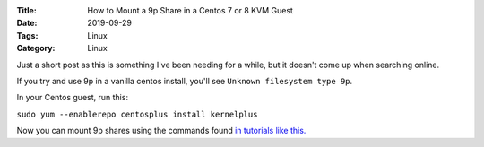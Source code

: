 :Title: How to Mount a 9p Share in a Centos 7 or 8 KVM Guest
:Date: 2019-09-29
:Tags: Linux
:Category: Linux

Just a short post as this is something I've been needing for a while, but it doesn't come up when searching online.

If you try and use 9p in a vanilla centos install, you'll see ``Unknown filesystem type 9p``.

In your Centos guest, run this:

``sudo yum --enablerepo centosplus install kernelplus``

Now you can mount 9p shares using the commands found `in tutorials like this. <https://www.linux-kvm.org/page/9p_virtio>`_
